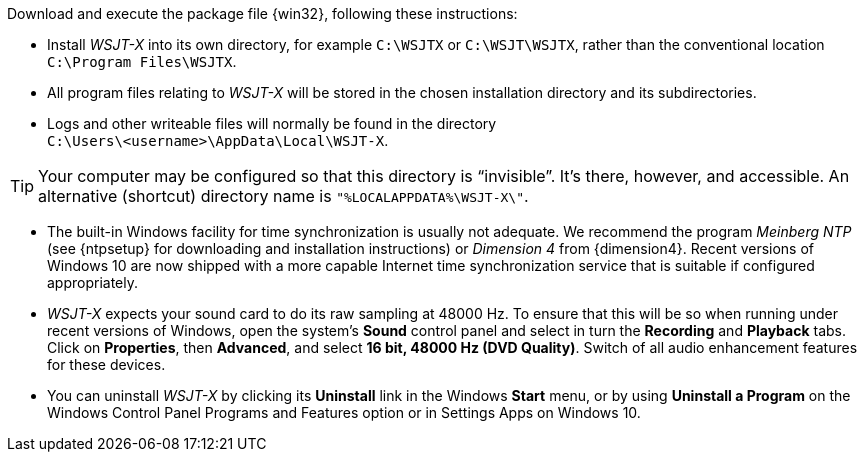 // Status=review

Download and execute the package file {win32}, following these
instructions:

- Install _WSJT-X_ into its own directory, for example `C:\WSJTX` or
`C:\WSJT\WSJTX`, rather than the conventional location
`C:\Program Files\WSJTX`.

- All program files relating to _WSJT-X_ will be stored in the chosen
installation directory and its subdirectories. 

- Logs and other writeable files will normally be found in the 
directory +
`C:\Users\<username>\AppData\Local\WSJT-X`.

TIP: Your computer may be configured so that this directory is
"`invisible`".  It's there, however, and accessible.  An alternative
(shortcut) directory name is `"%LOCALAPPDATA%\WSJT-X\"`.

- The built-in Windows facility for time synchronization is usually
not adequate. We recommend the program _Meinberg NTP_ (see {ntpsetup}
for downloading and installation instructions) or _Dimension 4_ from
{dimension4}. Recent versions of Windows 10 are now shipped with a
more capable Internet time synchronization service that is suitable if
configured appropriately.

- _WSJT-X_ expects your sound card to do its raw sampling at 48000 Hz.
To ensure that this will be so when running under recent versions of
Windows, open the system's *Sound* control panel and select in turn
the *Recording* and *Playback* tabs. Click on *Properties*, then
*Advanced*, and select *16 bit, 48000 Hz (DVD Quality)*. Switch of all
audio enhancement features for these devices.

- You can uninstall _WSJT-X_ by clicking its *Uninstall* link in the
Windows *Start* menu, or by using *Uninstall a Program* on the Windows
Control Panel Programs and Features option or in Settings Apps on
Windows 10.
